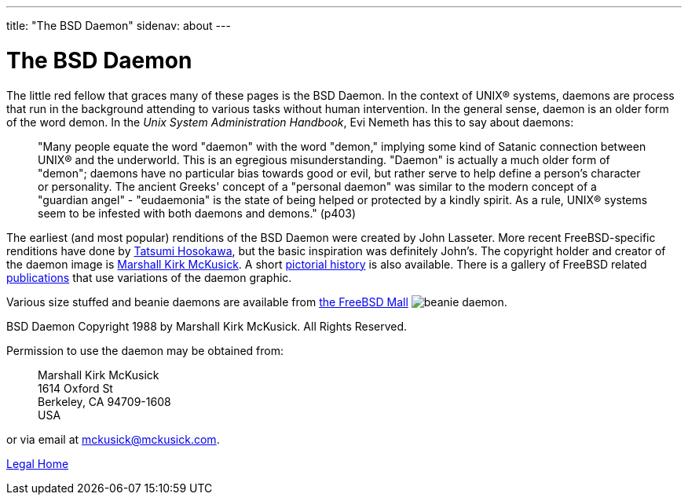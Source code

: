 ---
title: "The BSD Daemon"
sidenav: about
---

= The BSD Daemon

The little red fellow that graces many of these pages is the BSD Daemon. In the context of UNIX(R) systems, daemons are process that run in the background attending to various tasks without human intervention. In the general sense, daemon is an older form of the word demon. In the _Unix System Administration Handbook_, Evi Nemeth has this to say about daemons:

____
"Many people equate the word "daemon" with the word "demon," implying some kind of Satanic connection between UNIX(R) and the underworld. This is an egregious misunderstanding. "Daemon" is actually a much older form of "demon"; daemons have no particular bias towards good or evil, but rather serve to help define a person's character or personality. The ancient Greeks' concept of a "personal daemon" was similar to the modern concept of a "guardian angel" - "eudaemonia" is the state of being helped or protected by a kindly spirit. As a rule, UNIX(R) systems seem to be infested with both daemons and demons." (p403)
____

The earliest (and most popular) renditions of the BSD Daemon were created by John Lasseter. More recent FreeBSD-specific renditions have done by http://FromTo.Cc/hosokawa/gallery/[Tatsumi Hosokawa], but the basic inspiration was definitely John's. The copyright holder and creator of the daemon image is mailto:mckusick@mckusick.com[Marshall Kirk McKusick]. A short http://www.mckusick.com/beastie/index.html[pictorial history] is also available. There is a gallery of FreeBSD related link:../../publish[publications] that use variations of the daemon graphic.

Various size stuffed and beanie daemons are available from http://www.freebsdmall.com[the FreeBSD Mall] image:../../gifs/plueschtier-tiny.jpg[beanie daemon].

BSD Daemon Copyright 1988 by Marshall Kirk McKusick. All Rights Reserved.

Permission to use the daemon may be obtained from:

____
Marshall Kirk McKusick +
1614 Oxford St +
Berkeley, CA 94709-1608 +
USA
____

or via email at mckusick@mckusick.com.

link:..[Legal Home]

